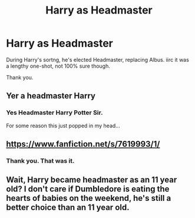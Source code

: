 #+TITLE: Harry as Headmaster

* Harry as Headmaster
:PROPERTIES:
:Author: Blade1301
:Score: 3
:DateUnix: 1619027898.0
:DateShort: 2021-Apr-21
:FlairText: What's That Fic?
:END:
During Harry's sortng, he's elected Headmaster, replacing Albus. iirc it was a lengthy one-shot, not 100% sure though.

Thank you.


** Yer a headmaster Harry
:PROPERTIES:
:Author: PotatoBro42069
:Score: 11
:DateUnix: 1619030761.0
:DateShort: 2021-Apr-21
:END:

*** Yes Headmaster Harry Potter Sir.

For some reason this just popped in my head...
:PROPERTIES:
:Author: Blade1301
:Score: 2
:DateUnix: 1619127191.0
:DateShort: 2021-Apr-23
:END:


** [[https://www.fanfiction.net/s/7619993/1/]]
:PROPERTIES:
:Author: Kamuji
:Score: 7
:DateUnix: 1619028406.0
:DateShort: 2021-Apr-21
:END:

*** Thank you. That was it.
:PROPERTIES:
:Author: Blade1301
:Score: 6
:DateUnix: 1619031986.0
:DateShort: 2021-Apr-21
:END:


** Wait, Harry became headmaster as an 11 year old? I don't care if Dumbledore is eating the hearts of babies on the weekend, he's still a better choice than an 11 year old.
:PROPERTIES:
:Author: DesiDarkLord16
:Score: 7
:DateUnix: 1619038483.0
:DateShort: 2021-Apr-22
:END:
